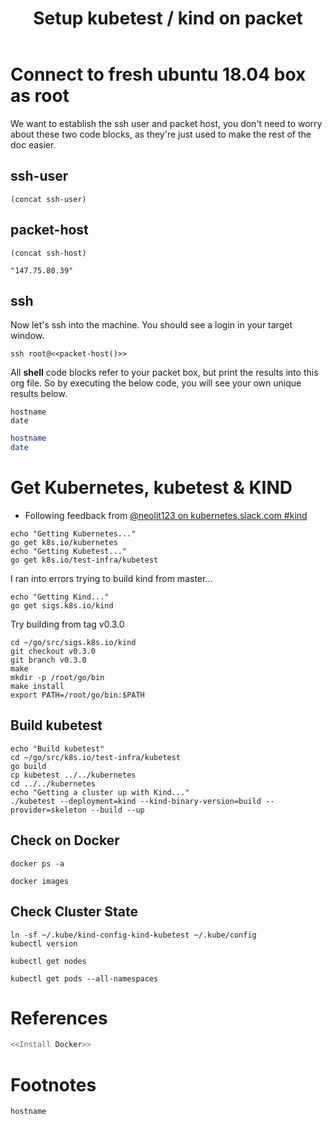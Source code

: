 #+TITLE: Setup kubetest / kind on packet
#+PROPERTY: header-args:bash+  :tangle ./setup-kubetest.sh
#+NOPROPERTY: header-args:bash+  :dir (symbol-value 'ssh-tramp-dir)
#+NOPROPERTY: header-args:shell+  :dir (symbol-value 'ssh-tramp-dir)
#+PROPERTY: header-args:tmate+  :session ii:packet
#+STARTUP: showeverything

* Connect to fresh ubuntu 18.04 box as root
  :PROPERTIES:
    :header-args:shell+: :dir (symbol-value 'ssh-tramp-dir)
    :header-args:bash+: :dir (file-name-directory buffer-file-name)
  :END:
  
We want to establish the ssh user and packet host, you don't need to worry about these two code blocks, as they're just used to make the rest of the doc easier.
** ssh-user
#+BEGIN_SRC elisp :results output value
(concat ssh-user)
#+END_SRC

#+RESULTS:
#+BEGIN_SRC elisp
"root"
#+END_SRC
** packet-host

#+NAME: packet-host
#+BEGIN_SRC elisp :results output value
(concat ssh-host)
#+END_SRC

#+RESULTS: packet-host
#+BEGIN_SRC elisp
"147.75.80.39"
#+END_SRC

#+RESULTS:
#+BEGIN_SRC elisp
"147.75.80.39"
#+END_SRC

** ssh

   Now let's ssh into the machine.  You should see a login in your target window.
#+BEGIN_SRC tmate
  ssh root@<<packet-host()>>
#+END_SRC


All *shell* code blocks refer to your packet box, but print the results into this org file.  So by executing the below code, you will see your own unique results below.

#+BEGIN_SRC shell
hostname
date
#+END_SRC

#+RESULTS:
#+BEGIN_EXAMPLE
zpair
Wed May 22 10:13:24 UTC 2019
#+END_EXAMPLE

#+BEGIN_SRC bash
hostname
date
#+END_SRC

#+RESULTS:
#+BEGIN_EXAMPLE
zolarizo
Wed May 22 22:13:28 NZST 2019
#+END_EXAMPLE

* Get Kubernetes, kubetest & KIND
  :PROPERTIES:
    :header-args:shell+: :dir (symbol-value 'ssh-tramp-dir)
    :header-args:bash+: :dir (file-name-directory buffer-file-name)
  :END:


- Following feedback from [[https://kubernetes.slack.com/messages/CEKK1KTN2/convo/CEKK1KTN2-1555018633.255400/?thread_ts=1555018633.255400][@neolit123 on kubernetes.slack.com #kind]]

#+BEGIN_SRC tmate
  echo "Getting Kubernetes..."
  go get k8s.io/kubernetes
  echo "Getting Kubetest..."
  go get k8s.io/test-infra/kubetest
#+END_SRC

I ran into errors trying to build kind from master...
#+BEGIN_SRC tmate
  echo "Getting Kind..."
  go get sigs.k8s.io/kind
#+END_SRC

Try building from tag v0.3.0

#+BEGIN_SRC tmate
cd ~/go/src/sigs.k8s.io/kind
git checkout v0.3.0
git branch v0.3.0
make
mkdir -p /root/go/bin
make install
export PATH=/root/go/bin:$PATH
#+END_SRC

** Build kubetest

#+BEGIN_SRC tmate
  echo "Build kubetest"
  cd ~/go/src/k8s.io/test-infra/kubetest
  go build
  cp kubetest ../../kubernetes
  cd ../../kubernetes
  echo "Getting a cluster up with Kind..."
  ./kubetest --deployment=kind --kind-binary-version=build --provider=skeleton --build --up
#+END_SRC

** Check on Docker

#+BEGIN_SRC shell
  docker ps -a
#+END_SRC

#+RESULTS:
#+BEGIN_EXAMPLE
CONTAINER ID        IMAGE                                     COMMAND                  CREATED             STATUS              PORTS               NAMES
c679f00d5586        kube-build:build-2aa32e7d50-5-v1.12.5-1   "chown -R 0:0 /go/sr…"   6 seconds ago       Up 5 seconds                            kube-build-data-2aa32e7d50-5-v1.12.5-1
#+END_EXAMPLE

#+BEGIN_SRC shell
  docker images
#+END_SRC

#+RESULTS:
#+BEGIN_EXAMPLE
REPOSITORY          TAG                 IMAGE ID            CREATED             SIZE
golang              1.12.5              7ced090ee82e        2 weeks ago         774MB
#+END_EXAMPLE


** Check Cluster State

#+BEGIN_SRC shell
  ln -sf ~/.kube/kind-config-kind-kubetest ~/.kube/config
  kubectl version
#+END_SRC

#+RESULTS:
#+begin_EXAMPLE
Client Version: version.Info{Major:"1", Minor:"14", GitVersion:"v1.14.2", GitCommit:"66049e3b21efe110454d67df4fa62b08ea79a19b", GitTreeState:"clean", BuildDate:"2019-05-16T16:23:09Z", GoVersion:"go1.12.5", Compiler:"gc", Platform:"linux/amd64"}
Server Version: version.Info{Major:"1", Minor:"16+", GitVersion:"v1.16.0-alpha.0.303+1c100619671dfa-dirty", GitCommit:"1c100619671dfaffe09f555a67bd9c43099f12ed", GitTreeState:"dirty", BuildDate:"2019-05-22T06:31:38Z", GoVersion:"go1.12.5", Compiler:"gc", Platform:"linux/amd64"}
#+end_EXAMPLE

#+BEGIN_SRC shell
kubectl get nodes
#+END_SRC

#+RESULTS:
#+begin_EXAMPLE
NAME                          STATUS   ROLES    AGE   VERSION
kind-kubetest-control-plane   Ready    master   16m   v1.16.0-alpha.0.303+1c100619671dfa-dirty
#+end_EXAMPLE


#+BEGIN_SRC shell
  kubectl get pods --all-namespaces
#+END_SRC

#+RESULTS:
#+begin_EXAMPLE
NAMESPACE     NAME                                                  READY   STATUS    RESTARTS   AGE
kube-system   coredns-65546fffc9-4fvnp                              1/1     Running   0          16m
kube-system   coredns-65546fffc9-qz99l                              1/1     Running   0          16m
kube-system   etcd-kind-kubetest-control-plane                      1/1     Running   0          15m
kube-system   ip-masq-agent-tsfzc                                   1/1     Running   0          16m
kube-system   kindnet-psnd6                                         1/1     Running   1          16m
kube-system   kube-apiserver-kind-kubetest-control-plane            1/1     Running   0          15m
kube-system   kube-controller-manager-kind-kubetest-control-plane   1/1     Running   0          15m
kube-system   kube-proxy-vz4jp                                      1/1     Running   0          16m
kube-system   kube-scheduler-kind-kubetest-control-plane            1/1     Running   0          15m
#+end_EXAMPLE

* References

#+BEGIN_SRC bash :tangle test-noweb-ref.sh
  <<Install Docker>>
#+END_SRC

* Footnotes

#+BEGIN_SRC shell
hostname
#+END_SRC

#+RESULTS:
#+begin_EXAMPLE
p70
#+end_EXAMPLE

# Local Variables:
# eval: (set (make-local-variable 'ssh-user) "root")
# eval: (setq-local ssh-host "147.75.80.39")
# eval: (set (make-local-variable 'ssh-dir) "~")
# eval: (set (make-local-variable 'ssh-tramp-dir) (concat "/ssh:" ssh-user "@" ssh-host ":" ssh-dir))
# End:
